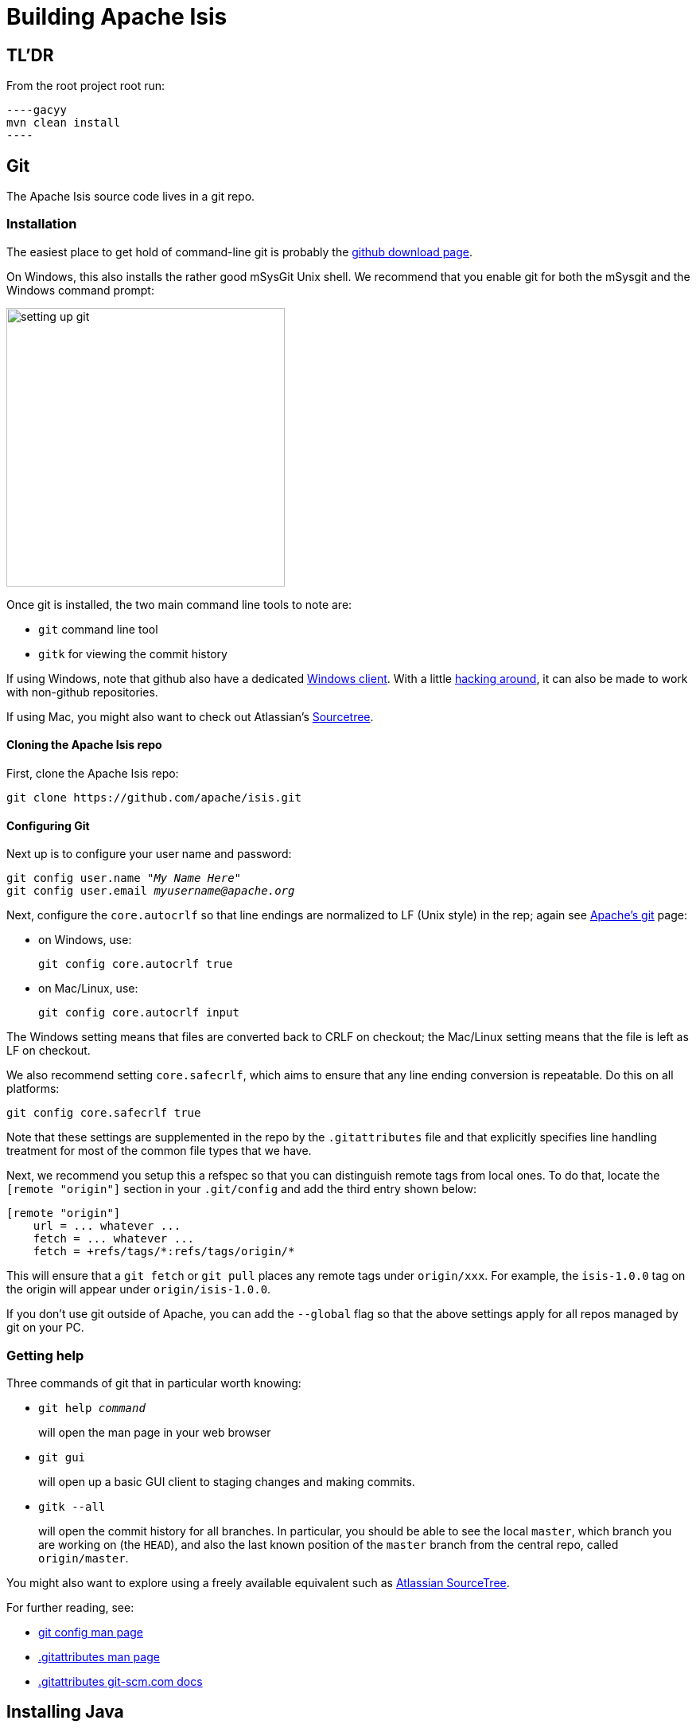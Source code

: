 [[building-apache-isis]]
= Building Apache Isis

:Notice: Licensed to the Apache Software Foundation (ASF) under one or more contributor license agreements. See the NOTICE file distributed with this work for additional information regarding copyright ownership. The ASF licenses this file to you under the Apache License, Version 2.0 (the "License"); you may not use this file except in compliance with the License. You may obtain a copy of the License at. http://www.apache.org/licenses/LICENSE-2.0 . Unless required by applicable law or agreed to in writing, software distributed under the License is distributed on an "AS IS" BASIS, WITHOUT WARRANTIES OR  CONDITIONS OF ANY KIND, either express or implied. See the License for the specific language governing permissions and limitations under the License.
:page-partial:

== TL'DR

From the root project root run:

[source,bash]
----gacyy
mvn clean install
----

== Git

The Apache Isis source code lives in a git repo.


=== Installation

The easiest place to get hold of command-line git is probably the http://git-scm.com/downloads[github download page].

On Windows, this also installs the rather good mSysGit Unix shell.
We recommend that you enable git for both the mSysgit and the Windows command prompt:

image::building-apache-isis/setting-up-git.png[width="350px"]

Once git is installed, the two main command line tools to note are:

* `git` command line tool
* `gitk` for viewing the commit history

If using Windows, note that github also have a dedicated https://help.github.com/articles/set-up-git[Windows client].
With a little http://haacked.com/archive/2012/05/30/using-github-for-windows-with-non-github-repositories.aspx[hacking around], it can also be made to work with non-github repositories.

If using Mac, you might also want to check out Atlassian's http://www.atlassian.com/software/sourcetree/overview[Sourcetree].



==== Cloning the Apache Isis repo

First, clone the Apache Isis repo:

[source,bash]
----
git clone https://github.com/apache/isis.git
----

==== Configuring Git

Next up is to configure your user name and password:

[source,bash,subs=+quotes]
----
git config user.name "__My Name Here__"
git config user.email _myusername@apache.org_
----

Next, configure the `core.autocrlf` so that line endings are normalized to LF (Unix style) in the rep; again see https://git-wip-us.apache.org/[Apache's git] page:


* on Windows, use: +
+
[source,bash]
----
git config core.autocrlf true
----

* on Mac/Linux, use: +
+
[source,bash]
----
git config core.autocrlf input
----

The Windows setting means that files are converted back to CRLF on checkout; the Mac/Linux setting means that the file is left as LF on checkout.

We also recommend setting `core.safecrlf`, which aims to ensure that any line ending conversion is repeatable.
Do this on all platforms:

[source,bash]
----
git config core.safecrlf true
----

Note that these settings are supplemented in the repo by the `.gitattributes` file and that explicitly specifies line handling treatment for most of the common file types that we have.

Next, we recommend you setup this a refspec so that you can distinguish remote tags from local ones.
To do that, locate the `[remote &quot;origin&quot;]` section in your `.git/config` and add the third entry shown below:

[source,bash]
----
[remote "origin"]
    url = ... whatever ...
    fetch = ... whatever ...
    fetch = +refs/tags/*:refs/tags/origin/*
----

This will ensure that a `git fetch` or `git pull` places any remote tags under `origin/xxx`.
For example, the `isis-1.0.0` tag on the origin will appear under `origin/isis-1.0.0`.

If you don't use git outside of Apache, you can add the `--global` flag so that the above settings apply for all repos managed by git on your PC.

=== Getting help

Three commands of git that in particular worth knowing:

* `git help _command_` +
+
will open the man page in your web browser

* `git gui` +
+
will open up a basic GUI client to staging changes and making commits.

* `gitk --all` +
+
will open the commit history for all branches.
In particular, you should be able to see the local `master`, which branch you are working on (the `HEAD`), and also the last known position of the `master` branch from the central repo, called `origin/master`.

You might also want to explore using a freely available equivalent such as link:https://www.sourcetreeapp.com/[Atlassian SourceTree].

For further reading, see:

* http://www.kernel.org/pub/software/scm/git/docs/git-config.html[git config man page]
* http://www.kernel.org/pub/software/scm/git/docs/gitattributes.html[.gitattributes man page]
* http://git-scm.com/docs/gitattributes[.gitattributes git-scm.com docs]

== Installing Java

Apache Isis v2 is compatible with Java 11 and above, and releases are xref:comguide:ROOT:cutting-a-release.adoc[cut] using Java 11, leveraging the link:http://maven.apache.org/plugins/maven-toolchains-plugin/[Maven toolchains plugin]).

Therefore install Java 11 JDK or newer.
Note that the JRE is _not_ sufficient.

[TIP]
====
If you intend to contribute back patches to Apache Isis, note that while you can develop using Java 11 or above within your IDE, be sure not to use any APIs more recent than Java 11.
====

// no longer required, I believe.
//
//=== Configure Maven toolchains plugin
//
//If you are a committer that will be performing releases of Apache Isis, then you _must_ configure the
//link:http://maven.apache.org/plugins/maven-toolchains-plugin/[toolchains] plugin so that releases can be built using Java 11.
//
//This is done by placing the `toolchains.xml` file in `~/.m2` directory.
//Use the following file as a template, adjusting paths for your platform:
//
//[source,xml]
//----
//<?xml version="1.0" encoding="UTF8"?>
//<toolchains>
//    <toolchain>
//        <type>jdk</type>
//        <provides>
//            <version>1.8</version>            <!--.-->
//            <vendor>openjdk</vendor>
//        </provides>
//        <configuration>
//            <jdkHome>C:\Program Files\OpenJDK\openjdk-8u262-b10</jdkHome>    <!--.-->
//        </configuration>
//    </toolchain>
//</toolchains>
//----
//<.> The Apache Isis build is configured to search for the (`1.8, openjdk`) JDK toolchain.
//<.> adjust as necessary
//
//The Apache Isis parent `pom.xml` activates this plugin whenever the `apache-release` profile is enabled.

== Installing Maven

Install Maven 3.6.3 or later, downloadable http://maven.apache.org/download.html[here].

Set `MAVEN_OPTS` environment variable:

[source,bash]
----
export MAVEN_OPTS="-Xms512m -Xmx1024m"
----

== Building Apache Isis

To build the source code from the command line, simply go to the root directory and type:

[source,bash]
----
mvn clean install
----

The first time you do this, you'll find it takes a while since Maven needs to download all of the Apache Isis prerequisites.

Thereafter you can speed up the build by adding the `-o` (offline flag).
To save more time still, we also recommend that you build in parallel.
(Per this link:http://zeroturnaround.com/rebellabs/your-maven-build-is-slow-speed-it-up/[blog post]), you could also experiment with a number of JDK parameters that we've found also speed up Maven:

[source,bash]
----
export MAVEN_OPTS="-Xms512m -Xmx1024m -XX:+TieredCompilation -XX:TieredStopAtLevel=1"
mvn clean install -o -T1C
----

For the most part, though, you may want to rely on an IDE such as Eclipse to build the codebase for you.
Both Eclipse and Idea (12.0+) support incremental background compilation.

When using Eclipse, a Maven profile is configured such that Eclipse compiles to `target-ide` directory rather than the usual `target` directory.
You can therefore switch between Eclipse and Maven command line without one interfering with the other.


=== Additional Build Profiles

Additional artifacts can be selected for inclusion with the build:

[source,bash]
----
mvn clean install -Dmodule-xxx -Dmodule-yyy ...
----

where `module-xxx` and `module-yyy` correspond to profile names, as provided with the root `pom.xml`.

.Custom Build Profiles
[cols="1m,2",options="header"]
|===

| Profile Name
| Description

| module-all
| All Apache Isis Modules

| module-antora
| Official Project Documentation

| module-examples-demo-javafx
| Demo Application (JavaFx)

| module-examples-demo-vaadin
| Demo Application (Vaadin)

| module-examples-demo-wicket
| Demo Application (Wicket).

Note that this also includes the Restful Objects and GraphQL viewers.

| module-incubator-all
| All Incubation Modules

| module-incubator-graphql
| The GraphQL Viewer

| module-incubator-javafx
| The JavaFX Viewer

| module-incubator-kroviz
| The Kroviz Client (standalone viewer)

| module-incubator-vaadin
| The Vaadin Viewer

| module-regressiontests
| Regression Tests (for the CI pipelines)

| module-tooling
| Tooling Ecosystem (Code Mining, Automated Docs, ...)

|===

You can also skip building the "essential" modules that are released, by adding the `-Dskip.essential`.
For example, to just build the tooling module, use:

[source,bash]
----
mvn clean install -Dmodule-tooling -Dskip.essential
----



== Checking for Vulnerabilities

Apache Isis configures the link:https://www.owasp.org/index.php/Main_Page[OWASP] link:https://www.owasp.org/index.php/OWASP_Dependency_Check[dependency check] link:http://jeremylong.github.io/DependencyCheck/dependency-check-maven/index.html[Maven plugin] to determine whether the framework uses libraries that are known to have security vulnerabilities.

To check, run:

[source,bash]
----
mvn org.owasp:dependency-check-maven:aggregate -Dowasp
----

This will generate a single report under `target/dependency-check-report.html`.

[NOTE]
====
The first time this runs can take 10~20 minutes to download the NVD data feeds.
====

To disable, either run in offline mode (add `-o` or `--offline`) or omit the `owasp` property.

== Checking for use of internal JDK APIs

Apache Isis configures the link:https://maven.apache.org/plugins-archives/maven-jdeps-plugin-3.0.0/[jdeps maven plugin] to check for any usage of internal JDK APIs.
This is in preparation for Java 9 module system (Jigsaw) which will prevent such usage of APIs.

To check, run:

[source,bash]
----
mvn clean install -Djdeps
----

This will fail the build on any module that currently uses an internal JDK API.

[WARNING]
====
At the time of writing the `isis-core-schema` module fails the build.
====


